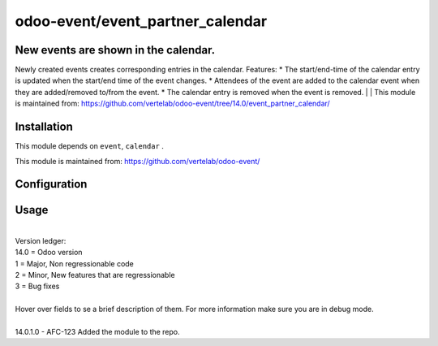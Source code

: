 ==================
odoo-event/event_partner_calendar
==================

New events are shown in the calendar.
============

Newly created events creates corresponding entries in the calendar.
Features:
* The start/end-time of the calendar entry is updated when the start/end time of the event changes.
* Attendees of the event are added to the calendar event when they are added/removed to/from the event.
* The calendar entry is removed when the event is removed.
| 
| This module is maintained from: https://github.com/vertelab/odoo-event/tree/14.0/event_partner_calendar/


Installation
============

This module depends on ``event``, ``calendar`` .

This module is maintained from: https://github.com/vertelab/odoo-event/

Configuration
=============


Usage
=====
| 
| Version ledger: 
| 14.0 = Odoo version
| 1 = Major, Non regressionable code
| 2 = Minor, New features that are regressionable
| 3 = Bug fixes
| 
| Hover over fields to se a brief description of them. For more information make sure you are in debug mode.
| 
| 14.0.1.0 - AFC-123 Added the module to the repo.
